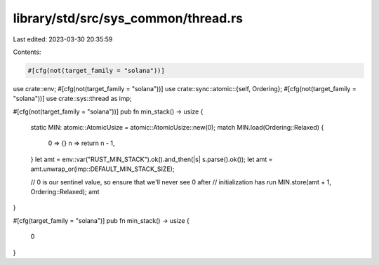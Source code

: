 library/std/src/sys_common/thread.rs
====================================

Last edited: 2023-03-30 20:35:59

Contents:

.. code-block:: rs

    #[cfg(not(target_family = "solana"))]
use crate::env;
#[cfg(not(target_family = "solana"))]
use crate::sync::atomic::{self, Ordering};
#[cfg(not(target_family = "solana"))]
use crate::sys::thread as imp;

#[cfg(not(target_family = "solana"))]
pub fn min_stack() -> usize {
    static MIN: atomic::AtomicUsize = atomic::AtomicUsize::new(0);
    match MIN.load(Ordering::Relaxed) {
        0 => {}
        n => return n - 1,
    }
    let amt = env::var("RUST_MIN_STACK").ok().and_then(|s| s.parse().ok());
    let amt = amt.unwrap_or(imp::DEFAULT_MIN_STACK_SIZE);

    // 0 is our sentinel value, so ensure that we'll never see 0 after
    // initialization has run
    MIN.store(amt + 1, Ordering::Relaxed);
    amt
}

#[cfg(target_family = "solana")]
pub fn min_stack() -> usize {
    0
}


